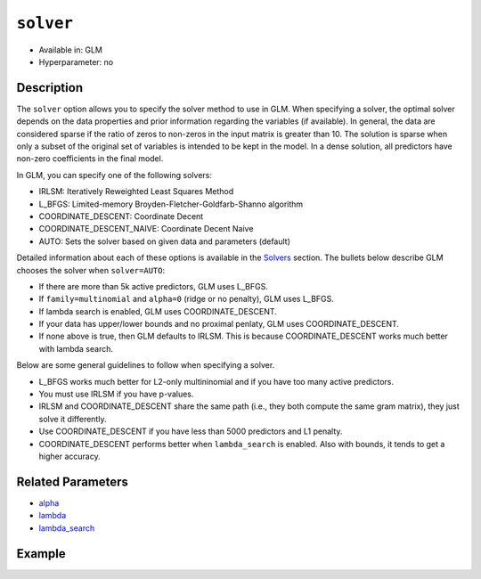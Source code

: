 ``solver``
----------

- Available in: GLM
- Hyperparameter: no

Description
~~~~~~~~~~~

The ``solver`` option allows you to specify the solver method to use in GLM. When specifying a solver, the optimal solver depends on the data properties and prior information regarding the variables (if available). In general, the data are considered sparse if the ratio of zeros to non-zeros in the input matrix is greater than 10. The solution is sparse when only a subset of the original set of variables is intended to be kept in the model. In a dense solution, all predictors have non-zero coefficients in the final model.

In GLM, you can specify one of the following solvers:

- IRLSM: Iteratively Reweighted Least Squares Method
- L_BFGS: Limited-memory Broyden-Fletcher-Goldfarb-Shanno algorithm
- COORDINATE_DESCENT: Coordinate Decent
- COORDINATE_DESCENT_NAIVE: Coordinate Decent Naive
- AUTO: Sets the solver based on given data and parameters (default)

Detailed information about each of these options is available in the `Solvers <../glm.html#solvers>`__ section. The bullets below describe GLM chooses the solver when ``solver=AUTO``:

-  If there are more than 5k active predictors, GLM uses L_BFGS.
-  If ``family=multinomial`` and ``alpha=0`` (ridge or no penalty), GLM uses L_BFGS.
-  If lambda search is enabled, GLM uses COORDINATE_DESCENT.
-  If your data has upper/lower bounds and no proximal penlaty, GLM uses COORDINATE_DESCENT.
-  If none above is true, then GLM defaults to IRLSM. This is because COORDINATE_DESCENT works much better with lambda search.

Below are some general guidelines to follow when specifying a solver.  

- L_BFGS works much better for L2-only multininomial and if you have too many active predictors. 
- You must use IRLSM if you have p-values. 
- IRLSM and COORDINATE_DESCENT share the same path (i.e., they both compute the same gram matrix), they just solve it differently.
- Use COORDINATE_DESCENT if you have less than 5000 predictors and L1 penalty.
- COORDINATE_DESCENT performs better when ``lambda_search`` is enabled. Also with bounds, it tends to get a higher accuracy.

Related Parameters
~~~~~~~~~~~~~~~~~~

- `alpha <alpha.html>`__
- `lambda <lambda.html>`__
- `lambda_search <lambda_search.html>`__

Example
~~~~~~~

.. example-code::
   .. code-block:: r

	library(h2o)
	h2o.init()
	# import the boston dataset:
	# this dataset looks at features of the boston suburbs and predicts median housing prices
	# the original dataset can be found at https://archive.ics.uci.edu/ml/datasets/Housing
	boston <- h2o.importFile("https://s3.amazonaws.com/h2o-public-test-data/smalldata/gbm_test/BostonHousing.csv")

	# set the predictor names and the response column name
	predictors <- colnames(boston)[1:13]
	# set the response column to "medv", the median value of owner-occupied homes in $1000's
	response <- "medv"

	# convert the chas column to a factor (chas = Charles River dummy variable (= 1 if tract bounds river; 0 otherwise))
	boston["chas"] <- as.factor(boston["chas"])

	# split into train and validation sets
	boston.splits <- h2o.splitFrame(data =  boston, ratios = .8)
	train <- boston.splits[[1]]
	valid <- boston.splits[[2]]

	# try using the `solver` parameter:
	boston_glm <- h2o.glm(x = predictors, y = response, training_frame = train,
	                      validation_frame = valid,
	                      solver = 'IRLSM')

	# print the mse for the validation data
	print(h2o.mse(boston_glm, valid=TRUE))
   
   .. code-block:: python

	import h2o
	from h2o.estimators.glm import H2OGeneralizedLinearEstimator
	h2o.init()

	# import the boston dataset:
	# this dataset looks at features of the boston suburbs and predicts median housing prices
	# the original dataset can be found at https://archive.ics.uci.edu/ml/datasets/Housing
	boston = h2o.import_file("https://s3.amazonaws.com/h2o-public-test-data/smalldata/gbm_test/BostonHousing.csv")

	# set the predictor names and the response column name
	predictors = boston.columns[:-1]
	# set the response column to "medv", the median value of owner-occupied homes in $1000's
	response = "medv"

	# convert the chas column to a factor (chas = Charles River dummy variable (= 1 if tract bounds river; 0 otherwise))
	boston['chas'] = boston['chas'].asfactor()

	# split into train and validation sets
	train, valid = boston.split_frame(ratios = [.8])

	# try using the `solver` parameter:
	# initialize the estimator then train the model
	boston_glm = H2OGeneralizedLinearEstimator(solver = 'irlsm')
	boston_glm.train(x = predictors, y = response, training_frame = train, validation_frame = valid)

	# print the mse for the validation data
	print(boston_glm.mse(valid=True))

